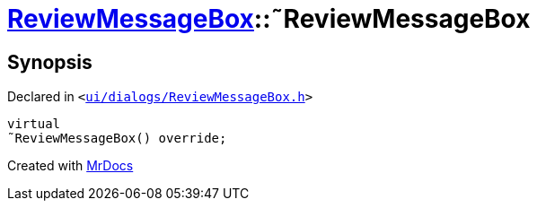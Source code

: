 [#ReviewMessageBox-2destructor]
= xref:ReviewMessageBox.adoc[ReviewMessageBox]::&tilde;ReviewMessageBox
:relfileprefix: ../
:mrdocs:


== Synopsis

Declared in `&lt;https://github.com/PrismLauncher/PrismLauncher/blob/develop/launcher/ui/dialogs/ReviewMessageBox.h#L31[ui&sol;dialogs&sol;ReviewMessageBox&period;h]&gt;`

[source,cpp,subs="verbatim,replacements,macros,-callouts"]
----
virtual
&tilde;ReviewMessageBox() override;
----



[.small]#Created with https://www.mrdocs.com[MrDocs]#
